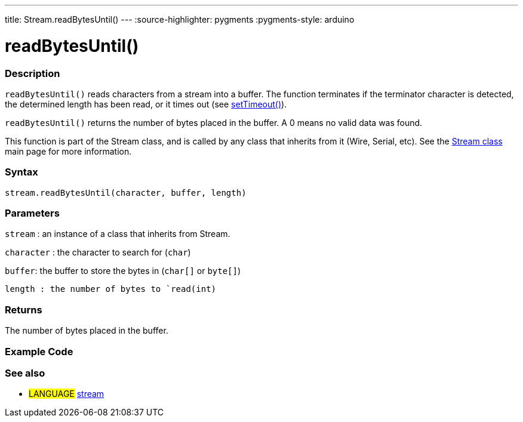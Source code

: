 ---
title: Stream.readBytesUntil()
---
:source-highlighter: pygments
:pygments-style: arduino



= readBytesUntil()


// OVERVIEW SECTION STARTS
[#overview]
--

[float]
=== Description
`readBytesUntil()` reads characters from a stream into a buffer. The function terminates if the terminator character is detected, the determined length has been read, or it times out (see link:../streamSetTimeout[setTimeout()]).

`readBytesUntil()` returns the number of bytes placed in the buffer. A 0 means no valid data was found.

This function is part of the Stream class, and is called by any class that inherits from it (Wire, Serial, etc). See the link:../../stream[Stream class] main page for more information.
[%hardbreaks]


[float]
=== Syntax
`stream.readBytesUntil(character, buffer, length)`


[float]
=== Parameters
`stream` : an instance of a class that inherits from Stream.

`character` : the character to search for (`char`)

`buffer`: the buffer to store the bytes in (`char[]` or `byte[]`)

`length : the number of bytes to `read(int)`

[float]
=== Returns
The number of bytes placed in the buffer.

--
// OVERVIEW SECTION ENDS




// HOW TO USE SECTION STARTS
[#howtouse]
--

[float]
=== Example Code
// Describe what the example code is all about and add relevant code   ►►►►► THIS SECTION IS MANDATORY ◄◄◄◄◄

[float]
=== See also
// Link relevant content by category, such as other Reference terms (please add the tag #LANGUAGE#),
// definitions (please add the tag #DEFINITION#), and examples of Projects and Tutorials
// (please add the tag #EXAMPLE#)  ►►►►► THIS SECTION IS MANDATORY ◄◄◄◄◄
[role="language"]
* #LANGUAGE# link:../../stream[stream]
--
// HOW TO USE SECTION ENDS
